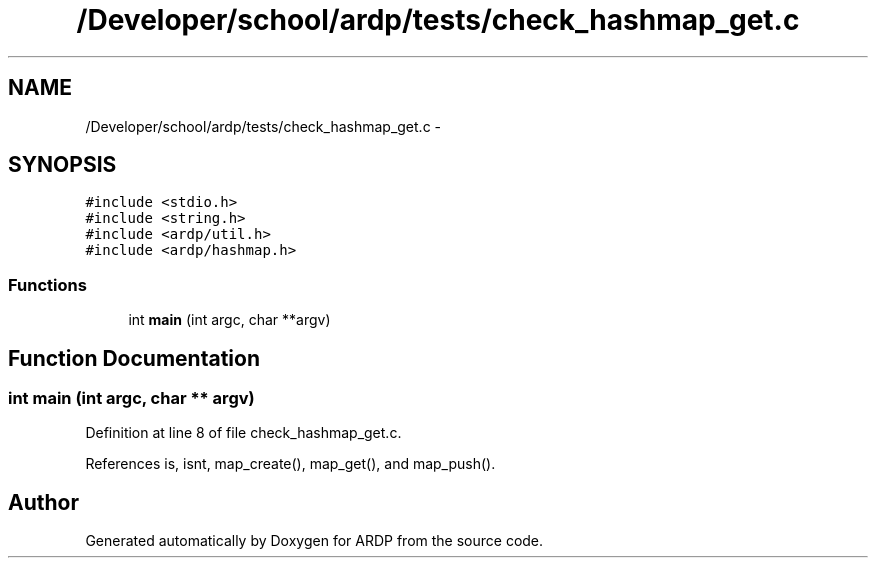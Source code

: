 .TH "/Developer/school/ardp/tests/check_hashmap_get.c" 3 "Tue Apr 26 2016" "Version 2.2.1" "ARDP" \" -*- nroff -*-
.ad l
.nh
.SH NAME
/Developer/school/ardp/tests/check_hashmap_get.c \- 
.SH SYNOPSIS
.br
.PP
\fC#include <stdio\&.h>\fP
.br
\fC#include <string\&.h>\fP
.br
\fC#include <ardp/util\&.h>\fP
.br
\fC#include <ardp/hashmap\&.h>\fP
.br

.SS "Functions"

.in +1c
.ti -1c
.RI "int \fBmain\fP (int argc, char **argv)"
.br
.in -1c
.SH "Function Documentation"
.PP 
.SS "int main (int argc, char ** argv)"

.PP
Definition at line 8 of file check_hashmap_get\&.c\&.
.PP
References is, isnt, map_create(), map_get(), and map_push()\&.
.SH "Author"
.PP 
Generated automatically by Doxygen for ARDP from the source code\&.
